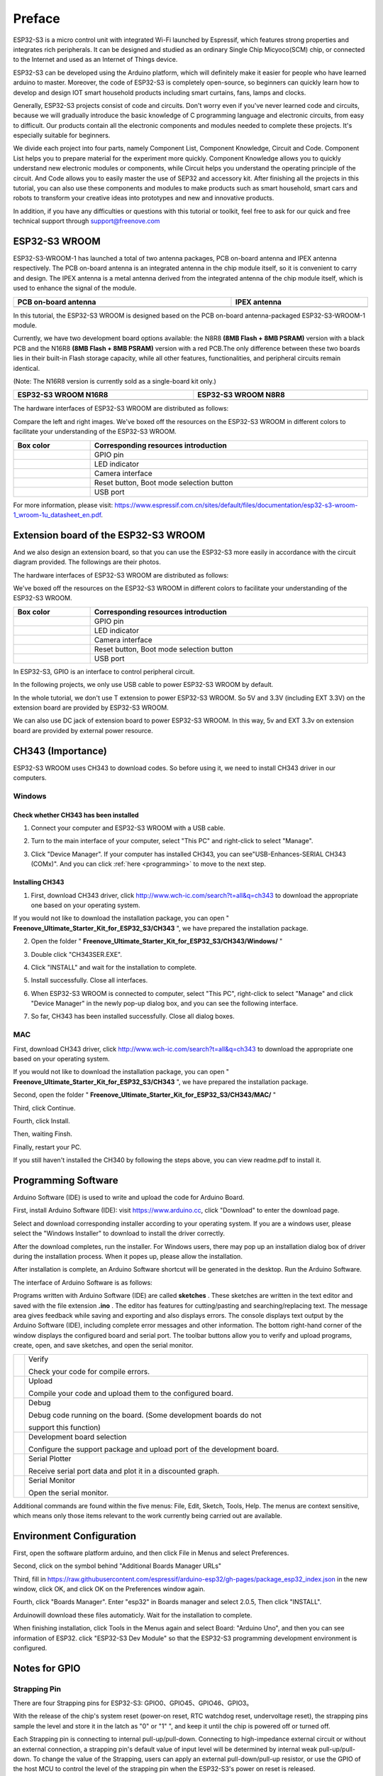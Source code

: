##############################################################################
Preface
##############################################################################

ESP32-S3 is a micro control unit with integrated Wi-Fi launched by Espressif, which features strong properties and integrates rich peripherals. It can be designed and studied as an ordinary Single Chip Micyoco(SCM) chip, or connected to the Internet and used as an Internet of Things device.

ESP32-S3 can be developed using the Arduino platform, which will definitely make it easier for people who have learned arduino to master. Moreover, the code of ESP32-S3 is completely open-source, so beginners can quickly learn how to develop and design IOT smart household products including smart curtains, fans, lamps and clocks.

Generally, ESP32-S3 projects consist of code and circuits. Don't worry even if you've never learned code and circuits, because we will gradually introduce the basic knowledge of C programming language and electronic circuits, from easy to difficult. Our products contain all the electronic components and modules needed to complete these projects. It's especially suitable for beginners.

We divide each project into four parts, namely Component List, Component Knowledge, Circuit and Code. Component List helps you to prepare material for the experiment more quickly. Component Knowledge allows you to quickly understand new electronic modules or components, while Circuit helps you understand the operating principle of the circuit. And Code allows you to easily master the use of SEP32 and accessory kit. After finishing all the projects in this tutorial, you can also use these components and modules to make products such as smart household, smart cars and robots to transform your creative ideas into prototypes and new and innovative products.

In addition, if you have any difficulties or questions with this tutorial or toolkit, feel free to ask for our quick and free technical support through support@freenove.com 

ESP32-S3 WROOM
*******************************

ESP32-S3-WROOM-1 has launched a total of two antenna packages, PCB on-board antenna and IPEX antenna respectively. The PCB on-board antenna is an integrated antenna in the chip module itself, so it is convenient to carry and design. The IPEX antenna is a metal antenna derived from the integrated antenna of the chip module itself, which is used to enhance the signal of the module.

.. list-table:: 
   :width: 100%
   :header-rows: 1 
   :align: center
   
   * -  PCB on-board antenna
     -  IPEX antenna

   * -  |Preface00|
     -  |Preface01|

.. |Preface00| image:: ../_static/imgs/Preface/Preface00.png
.. |Preface01| image:: ../_static/imgs/Preface/Preface01.png

In this tutorial, the ESP32-S3 WROOM is designed based on the PCB on-board antenna-packaged ESP32-S3-WROOM-1 module. 

Currently, we have two development board options available: the N8R8 **(8MB Flash + 8MB PSRAM)** version with a black PCB and the N16R8 **(8MB Flash + 8MB PSRAM)** version with a red PCB.The only difference between these two boards lies in their built-in Flash storage capacity, while all other features, functionalities, and peripheral circuits remain identical. 

(Note: The N16R8 version is currently sold as a single-board kit only.)

.. list-table:: 
   :width: 100%
   :header-rows: 1 
   :align: center
   
   * -  ESP32-S3 WROOM N16R8
     -  ESP32-S3 WROOM N8R8

   * -  |Preface146|
     -  |Preface02|

.. |Preface146| image:: ../_static/imgs/Preface/Preface146.png
.. |Preface02| image:: ../_static/imgs/Preface/Preface02.png

The hardware interfaces of ESP32-S3 WROOM are distributed as follows:

.. image:: ../_static/imgs/Preface/Preface03.png
    :align: center

Compare the left and right images. We've boxed off the resources on the ESP32-S3 WROOM in different colors to facilitate your understanding of the ESP32-S3 WROOM.

.. list-table:: 
   :width: 100%
   :header-rows: 1 
   :align: center
   
   * -  Box color
     -  Corresponding resources introduction

   * -  |Preface04|
     -  GPIO pin

   * -  |Preface05|
     -  LED indicator

   * -  |Preface06|
     -  Camera interface

   * -  |Preface07|
     -  Reset button, Boot mode selection button 

   * -  |Preface08|
     -  USB port

.. |Preface04| image:: ../_static/imgs/Preface/Preface04.png
.. |Preface05| image:: ../_static/imgs/Preface/Preface05.png
.. |Preface06| image:: ../_static/imgs/Preface/Preface06.png
.. |Preface07| image:: ../_static/imgs/Preface/Preface07.png
.. |Preface08| image:: ../_static/imgs/Preface/Preface08.png

For more information, please visit: https://www.espressif.com.cn/sites/default/files/documentation/esp32-s3-wroom-1_wroom-1u_datasheet_en.pdf. 

Extension board of the ESP32-S3 WROOM
*********************************************

And we also design an extension board, so that you can use the ESP32-S3 more easily in accordance with the circuit diagram provided. The followings are their photos. 

The hardware interfaces of ESP32-S3 WROOM are distributed as follows:

.. image:: ../_static/imgs/Preface/Preface09.png
    :align: center

We've boxed off the resources on the ESP32-S3 WROOM in different colors to facilitate your understanding of the ESP32-S3 WROOM.

.. list-table:: 
   :width: 100%
   :header-rows: 1 
   :align: center
   
   * -  Box color
     -  Corresponding resources introduction

   * -  |Preface10|
     -  GPIO pin

   * -  |Preface11|
     -  LED indicator

   * -  |Preface12|
     -  Camera interface

   * -  |Preface13|
     -  Reset button, Boot mode selection button 

   * -  |Preface14|
     -  USB port

.. |Preface10| image:: ../_static/imgs/Preface/Preface10.png
.. |Preface11| image:: ../_static/imgs/Preface/Preface11.png
.. |Preface12| image:: ../_static/imgs/Preface/Preface12.png
.. |Preface13| image:: ../_static/imgs/Preface/Preface13.png
.. |Preface14| image:: ../_static/imgs/Preface/Preface14.png

In ESP32-S3, GPIO is an interface to control peripheral circuit.

In the following projects, we only use USB cable to power ESP32-S3 WROOM by default.

In the whole tutorial, we don't use T extension to power ESP32-S3 WROOM. So 5V and 3.3V (including EXT 3.3V) on the extension board are provided by ESP32-S3 WROOM. 

We can also use DC jack of extension board to power ESP32-S3 WROOM. In this way, 5v and EXT 3.3v on extension board are provided by external power resource.

CH343 (Importance)
***************************************

ESP32-S3 WROOM uses CH343 to download codes. So before using it, we need to install CH343 driver in our computers.

Windows
============================================

Check whether CH343 has been installed
---------------------------------------------------

1.	Connect your computer and ESP32-S3 WROOM with a USB cable.

.. image:: ../_static/imgs/Preface/Preface15.png
    :align: center

2.	Turn to the main interface of your computer, select "This PC" and right-click to select "Manage".

.. image:: ../_static/imgs/Preface/Preface16.png
    :align: center

3.	Click "Device Manager". If your computer has installed CH343, you can see"USB-Enhances-SERIAL CH343 (COMx)". And you can click :ref:`here <programming>` to move to the next step.

.. image:: ../_static/imgs/Preface/Preface17.png
    :align: center

Installing CH343
---------------------------------------

1.	First, download CH343 driver, click http://www.wch-ic.com/search?t=all&q=ch343 to download the appropriate one based on your operating system.

.. image:: ../_static/imgs/Preface/Preface18.png
    :align: center

If you would not like to download the installation package, you can open " **Freenove_Ultimate_Starter_Kit_for_ESP32_S3/CH343** ", we have prepared the installation package.

.. image:: ../_static/imgs/Preface/Preface19.png
    :align: center

2.	Open the folder " **Freenove_Ultimate_Starter_Kit_for_ESP32_S3/CH343/Windows/** "

.. image:: ../_static/imgs/Preface/Preface20.png
    :align: center

3.	Double click "CH343SER.EXE".

.. image:: ../_static/imgs/Preface/Preface21.png
    :align: center

4.	Click "INSTALL" and wait for the installation to complete.

.. image:: ../_static/imgs/Preface/Preface22.png
    :align: center

5.	Install successfully. Close all interfaces.

.. image:: ../_static/imgs/Preface/Preface23.png
    :align: center

6.	When ESP32-S3 WROOM is connected to computer, select "This PC", right-click to select "Manage" and click "Device Manager" in the newly pop-up dialog box, and you can see the following interface.

.. image:: ../_static/imgs/Preface/Preface24.png
    :align: center

7.	So far, CH343 has been installed successfully. Close all dialog boxes. 

MAC
================================

First, download CH343 driver, click http://www.wch-ic.com/search?t=all&q=ch343 to download the appropriate one based on your operating system.

.. image:: ../_static/imgs/Preface/Preface25.png
    :align: center

If you would not like to download the installation package, you can open " **Freenove_Ultimate_Starter_Kit_for_ESP32_S3/CH343** ", we have prepared the installation package.

Second, open the folder " **Freenove_Ultimate_Starter_Kit_for_ESP32_S3/CH343/MAC/** "

.. image:: ../_static/imgs/Preface/Preface26.png
    :align: center

Third, click Continue.

.. image:: ../_static/imgs/Preface/Preface27.png
    :align: center

Fourth, click Install.

.. image:: ../_static/imgs/Preface/Preface28.png
    :align: center

Then, waiting Finsh.

.. image:: ../_static/imgs/Preface/Preface29.png
    :align: center

Finally, restart your PC.

.. image:: ../_static/imgs/Preface/Preface30.png
    :align: center

If you still haven't installed the CH340 by following the steps above, you can view readme.pdf to install it. 

.. image:: ../_static/imgs/Preface/Preface31.png
    :align: center

Programming Software
****************************************

Arduino Software (IDE) is used to write and upload the code for Arduino Board.

First, install Arduino Software (IDE): visit https://www.arduino.cc, click "Download" to enter the download page.

.. image:: ../_static/imgs/Preface/Preface32.png
    :align: center

Select and download corresponding installer according to your operating system. If you are a windows user, please select the "Windows Installer" to download to install the driver correctly.

.. image:: ../_static/imgs/Preface/Preface33.png
    :align: center

After the download completes, run the installer. For Windows users, there may pop up an installation dialog box of driver during the installation process. When it popes up, please allow the installation.

After installation is complete, an Arduino Software shortcut will be generated in the desktop. Run the Arduino Software.

.. image:: ../_static/imgs/Preface/Preface34.png
    :align: center

The interface of Arduino Software is as follows:

.. image:: ../_static/imgs/Preface/Preface35.png
    :align: center

Programs written with Arduino Software (IDE) are called **sketches** . These sketches are written in the text editor and saved with the file extension **.ino** . The editor has features for cutting/pasting and searching/replacing text. The message area gives feedback while saving and exporting and also displays errors. The console displays text output by the Arduino Software (IDE), including complete error messages and other information. The bottom right-hand corner of the window displays the configured board and serial port. The toolbar buttons allow you to verify and upload programs, create, open, and save sketches, and open the serial monitor.

.. list-table:: 
   :width: 100%
   :align: center
   
   * -  |Preface36|
     -  Verify 
      
        Check your code for compile errors.

   * -  |Preface37|
     -  Upload 
      
        Compile your code and upload them to the configured board. 

   * -  |Preface38|
     -  Debug
      
        Debug code running on the board. (Some development boards do not 
        
        support this function)
   * -  |Preface39|
     -  Development board selection
      
        Configure the support package and upload port of the development board.

   * -  |Preface40|
     -  Serial Plotter
      
        Receive serial port data and plot it in a discounted graph.

   * -  |Preface41|
     -  Serial Monitor 
      
        Open the serial monitor. 

.. |Preface36| image:: ../_static/imgs/Preface/Preface36.png
.. |Preface37| image:: ../_static/imgs/Preface/Preface37.png
.. |Preface38| image:: ../_static/imgs/Preface/Preface38.png
.. |Preface39| image:: ../_static/imgs/Preface/Preface39.png
.. |Preface40| image:: ../_static/imgs/Preface/Preface40.png
.. |Preface41| image:: ../_static/imgs/Preface/Preface41.png

Additional commands are found within the five menus: File, Edit, Sketch, Tools, Help. The menus are context sensitive, which means only those items relevant to the work currently being carried out are available.

Environment Configuration
*********************************

First, open the software platform arduino, and then click File in Menus and select Preferences.

.. image:: ../_static/imgs/Preface/Preface42.png
    :align: center

Second, click on the symbol behind "Additional Boards Manager URLs" 

.. image:: ../_static/imgs/Preface/Preface43.png
    :align: center

Third, fill in https://raw.githubusercontent.com/espressif/arduino-esp32/gh-pages/package_esp32_index.json in the new window, click OK, and click OK on the Preferences window again.

.. image:: ../_static/imgs/Preface/Preface44.png
    :align: center

Fourth, click "Boards Manager". Enter "esp32" in Boards manager and select 2.0.5, Then click "INSTALL".

.. image:: ../_static/imgs/Preface/Preface45.png
    :align: center

Arduinowill download these files automaticly. Wait for the installation to complete.

.. image:: ../_static/imgs/Preface/Preface46.png
    :align: center

When finishing installation, click Tools in the Menus again and select Board: "Arduino Uno", and then you can see information of ESP32. click "ESP32-S3 Dev Module" so that the ESP32-S3 programming development environment is configured.

.. image:: ../_static/imgs/Preface/Preface47.png
    :align: center

Notes for GPIO
******************************

Strapping Pin
============================

There are four Strapping pins for ESP32-S3: GPIO0、GPIO45、GPIO46、GPIO3。

With the release of the chip's system reset (power-on reset, RTC watchdog reset, undervoltage reset), the strapping pins sample the level and store it in the latch as "0" or "1" ", and keep it until the chip is powered off or turned off.

Each Strapping pin is connecting to internal pull-up/pull-down.  Connecting to high-impedance external circuit or without an external connection, a strapping pin's default value of input level will be determined by internal weak pull-up/pull-down. To change the value of the Strapping, users can apply an external pull-down/pull-up resistor, or use the GPIO of the host MCU to control the level of the strapping pin when the ESP32-S3's power on reset is released.

**When releasing the reset, the strapping pin has the same function as a normal pin.**

The followings are default configurations of these four strapping pins at power-on and their functions under the corresponding configuration.

.. image:: ../_static/imgs/Preface/Preface48.png
    :align: center

If you have any difficulties or questions with this tutorial or toolkit, feel free to ask for our quick and free technical support through support@freenove.com at any time.

or check: https://www.espressif.com/sites/default/files/documentation/esp32-s3-wroom-1_wroom-1u_datasheet_en.pdf

PSRAM Pin
================================

The module on the ESP32-S3-WROOM board uses the ESP32-S3R8 chip with 8MB of external Flash. When we use the OPI PSRAM, please note that the GPIO35-GPIO37 on the ESP32-S3-WROOM board will not be available for other purposes. When OPI PSRAM is not used, GPIO35-GPIO37 on the board can be used as normal GPIO.

.. image:: ../_static/imgs/Preface/Preface49.png
    :align: center

SDcard Pin
================================

An SDcard slot is integrated on the back of the ESP32-S3-WROOM board. We can use GPIO38-GPIO40 of ESP32-S3-WROOM to drive SD card.

The SDcard of ESP32-S3-WROOM uses SDMMC, a 1-bit bus driving method, which has been integrated in the Arduino IDE, and we can call the "SD_MMC.h" library to drive it. For details, see the SDcard chapter in this tutorial.

USB Pin
================================

In Micropython, GPIO19 and GPIO20 are used for the USB function of ESP32S3, so they cannot be used as other functions!

Cam Pin
================================

.. image:: ../_static/imgs/Preface/Preface50.png
    :align: center

.. list-table:: 
   :width: 100%
   :align: center
   
   * -  CAM_Pin
     -  GPIO_pin 

   * -  SIOD
     -  GPIO4

   * -  SIOC
     -  GPIO5

   * -  CSI_VYSNC
     -  GPIO6

   * -  CSI_HREF
     -  GPIO7

   * -  CSI_Y9
     -  GPIO16

   * -  XCLK
     -  GPIO15

   * -  CSI_Y8
     -  GPIO17

   * -  CSI_Y7
     -  GPIO18

   * -  CSI_PCLK
     -  GPIO13

   * -  CSI_Y6
     -  GPIO12

   * -  CSI_Y2
     -  GPIO11

   * -  CSI_Y5
     -  GPIO10

   * -  CSI_Y3
     -  GPIO9

   * -  CSI_Y4
     -  GPIO8

If you have any questions about the information of GPIO, you can click here to go back to ESP32-S3 WROOM to view specific information about GPIO.

or check: https://www.espressif.com/sites/default/files/documentation/esp32-s3_datasheet_en.pdf.
